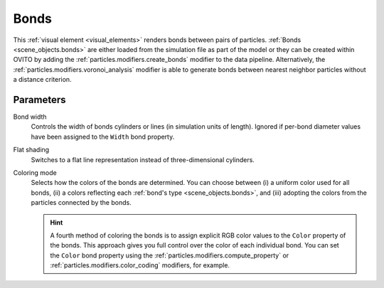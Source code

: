 .. _visual_elements.bonds:

Bonds
-----

.. image:: /images/visual_elements/bonds_panel.jpg
  :width: 30%
  :align: right

This :ref:`visual element <visual_elements>` renders bonds between pairs of particles.
:ref:`Bonds <scene_objects.bonds>` are either loaded from the simulation file as part of the model or they can be created within OVITO by adding the
:ref:`particles.modifiers.create_bonds` modifier to the data pipeline. Alternatively, the :ref:`particles.modifiers.voronoi_analysis` modifier
is able to generate bonds between nearest neighbor particles without a distance criterion.

Parameters
""""""""""

Bond width
  Controls the width of bonds cylinders or lines (in simulation units of length). Ignored if per-bond diameter values have been assigned to the ``Width`` bond property.

Flat shading
  Switches to a flat line representation instead of three-dimensional cylinders.

Coloring mode
  Selects how the colors of the bonds are determined. 
  You can choose between (i) a uniform color used for all bonds, (ii) a colors reflecting each :ref:`bond's type <scene_objects.bonds>`,
  and (iii) adopting the colors from the particles connected by the bonds.

  .. hint:: 
  
    A fourth method of coloring the bonds is to assign explicit RGB color values to the ``Color`` property of the bonds.
    This approach gives you full control over the color of each individual bond. You can set the ``Color`` bond property
    using the :ref:`particles.modifiers.compute_property` or :ref:`particles.modifiers.color_coding` modifiers, for example.

.. seealso::

  :py:class:`ovito.vis.BondsVis` (Python API)